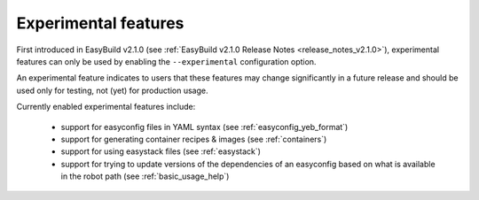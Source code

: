 .. _experimental_features:

Experimental features
=====================

First introduced in EasyBuild v2.1.0 (see :ref:`EasyBuild v2.1.0 Release Notes <release_notes_v2.1.0>`),
experimental features can only be used by enabling the ``--experimental`` configuration option.

An experimental feature indicates to users that these features may change significantly in a future release
and should be used only for testing, not (yet) for production usage.

Currently enabled experimental features include:

 * support for easyconfig files in YAML syntax (see :ref:`easyconfig_yeb_format`)
 * support for generating container recipes & images (see :ref:`containers`)
 * support for using easystack files (see :ref:`easystack`)
 * support for trying to update versions of the dependencies of an easyconfig based on what is available in the robot path (see :ref:`basic_usage_help`)
